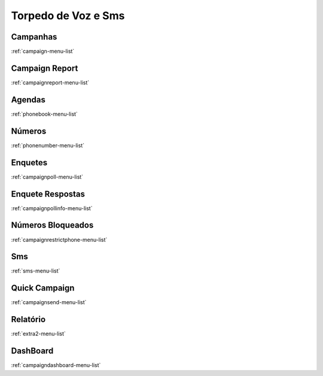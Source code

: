 *********
Torpedo de Voz e Sms
*********


Campanhas
"""""""
:ref:`campaign-menu-list`


Campaign Report
"""""""
:ref:`campaignreport-menu-list`


Agendas
"""""""
:ref:`phonebook-menu-list`


Números
"""""""
:ref:`phonenumber-menu-list`


Enquetes
"""""""
:ref:`campaignpoll-menu-list`


Enquete Respostas
"""""""
:ref:`campaignpollinfo-menu-list`


Números Bloqueados
"""""""
:ref:`campaignrestrictphone-menu-list`


Sms
"""""""
:ref:`sms-menu-list`


Quick Campaign
"""""""
:ref:`campaignsend-menu-list`


Relatório
"""""""
:ref:`extra2-menu-list`


DashBoard
"""""""
:ref:`campaigndashboard-menu-list`


